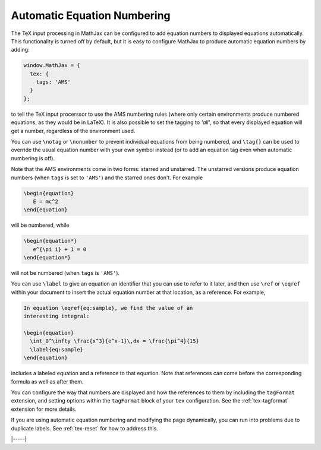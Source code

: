 .. _tex-eq-numbers:

############################
Automatic Equation Numbering
############################

The TeX input processing in MathJax can be configured to add equation
numbers to displayed equations automatically.  This functionality is
turned off by default, but it is easy to configure MathJax to produce
automatic equation numbers by adding:

.. code-block:: javascript

    window.MathJax = {
      tex: {
        tags: 'AMS'
      }
    };

to tell the TeX input procerssor to use the AMS numbering rules (where
only certain environments produce numbered equations, as they would be
in LaTeX).  It is also possible to set the tagging to `'all'`, so that
every displayed equation will get a number, regardless of the
environment used.

You can use ``\notag`` or ``\nonumber`` to prevent
individual equations from being numbered, and ``\tag{}`` can be used
to override the usual equation number with your own symbol instead (or
to add an equation tag even when automatic numbering is off).

Note that the AMS environments come in two forms: starred and
unstarred.  The unstarred versions produce equation numbers (when
``tags`` is set to ``'AMS'``) and the starred ones don't.  For example

.. code-block::  latex

    \begin{equation}
       E = mc^2
    \end{equation}

will be numbered, while

.. code-block::  latex

    \begin{equation*}
       e^{\pi i} + 1 = 0
    \end{equation*}

will not be numbered (when ``tags`` is ``'AMS'``).

You can use ``\label`` to give an equation an identifier that you can
use to refer to it later, and then use ``\ref`` or ``\eqref`` within
your document to insert the actual equation number at that location,
as a reference. For example,

.. code-block:: latex

    In equation \eqref{eq:sample}, we find the value of an
    interesting integral:

    \begin{equation}
      \int_0^\infty \frac{x^3}{e^x-1}\,dx = \frac{\pi^4}{15}
      \label{eq:sample}
    \end{equation}

includes a labeled equation and a reference to that equation.  Note
that references can come before the corresponding formula as well as
after them.

You can configure the way that numbers are displayed and how the
references to them by including the ``tagFormat`` extension, and
setting options within the ``tagFormat`` block of your ``tex``
configuration.  See the :ref:`tex-tagformat` extension for more
details.

If you are using automatic equation numbering and modifying the page
dynamically, you can run into problems due to duplicate labels. See
:ref:`tex-reset` for how to address this.

|-----|
